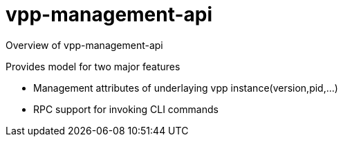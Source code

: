 = vpp-management-api

Overview of vpp-management-api

Provides model for two major features

* Management attributes of underlaying vpp instance(version,pid,...)
* RPC support for invoking CLI commands

